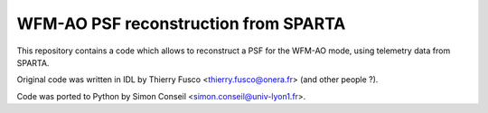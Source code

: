 =====================================
WFM-AO PSF reconstruction from SPARTA
=====================================

This repository contains a code which allows to reconstruct a PSF for the WFM-AO
mode, using telemetry data from SPARTA.

Original code was written in IDL by Thierry Fusco <thierry.fusco@onera.fr> (and
other people ?).

Code was ported to Python by Simon Conseil <simon.conseil@univ-lyon1.fr>.
